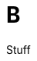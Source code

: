 :prewrap!: # see https://asciidoctor.org/docs/user-manual/#to-wrap-or-to-scroll

:doctype: book
:icons: font

:source-highlighter: highlight.js
:highlightjsdir: {gradle-relative-srcdir}/js/highlight
:stylesdir: {gradle-relative-srcdir}/

:toc: left
:toclevels: 4
:sectlinks:
:sectanchors:
:docinfo:
:nofooter:


= B

Stuff